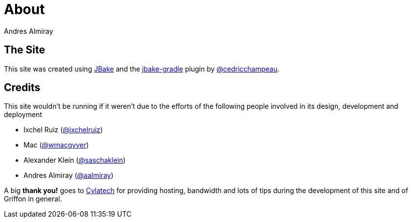 = About
Andres Almiray
:jbake-type: page
:jbake-status: published
:linkattrs:

== The Site

This site was created using http://jbake.org[JBake, window="_blank"] and the
http://plugins.gradle.org/plugin/me.champeau.jbake[jbake-gradle, window="_blank"]
plugin by https://twitter.com/cedricchampeau[@cedricchampeau].

== Credits

This site wouldn't be running if it weren't due to the efforts of the following people
involved in its design, development and deployment

 * Ixchel Ruiz (http://twitter.com/ixchelruiz[@ixchelruiz, window="_blank"])
 * Mac (http://twitter.com/wmacgyver[@wmacgyver, window="_blank"])
 * Alexander Klein (http://twitter.com/saschaklein[@saschaklein, window="_blank"])
 * Andres Almiray (http://twitter.com/aalmiray[@aalmiray, window="_blank"])

A big *thank you!* goes to http://www.cylatech.com[Cylatech, window="_blank"] for
providing hosting, bandwidth and lots of tips during the development of this site
and of Griffon in general.
